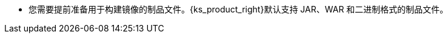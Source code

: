 // :ks_include_id: 3d4b6be852084351b5a3379d1242953f
* 您需要提前准备用于构建镜像的制品文件。{ks_product_right}默认支持 JAR、WAR 和二进制格式的制品文件。
